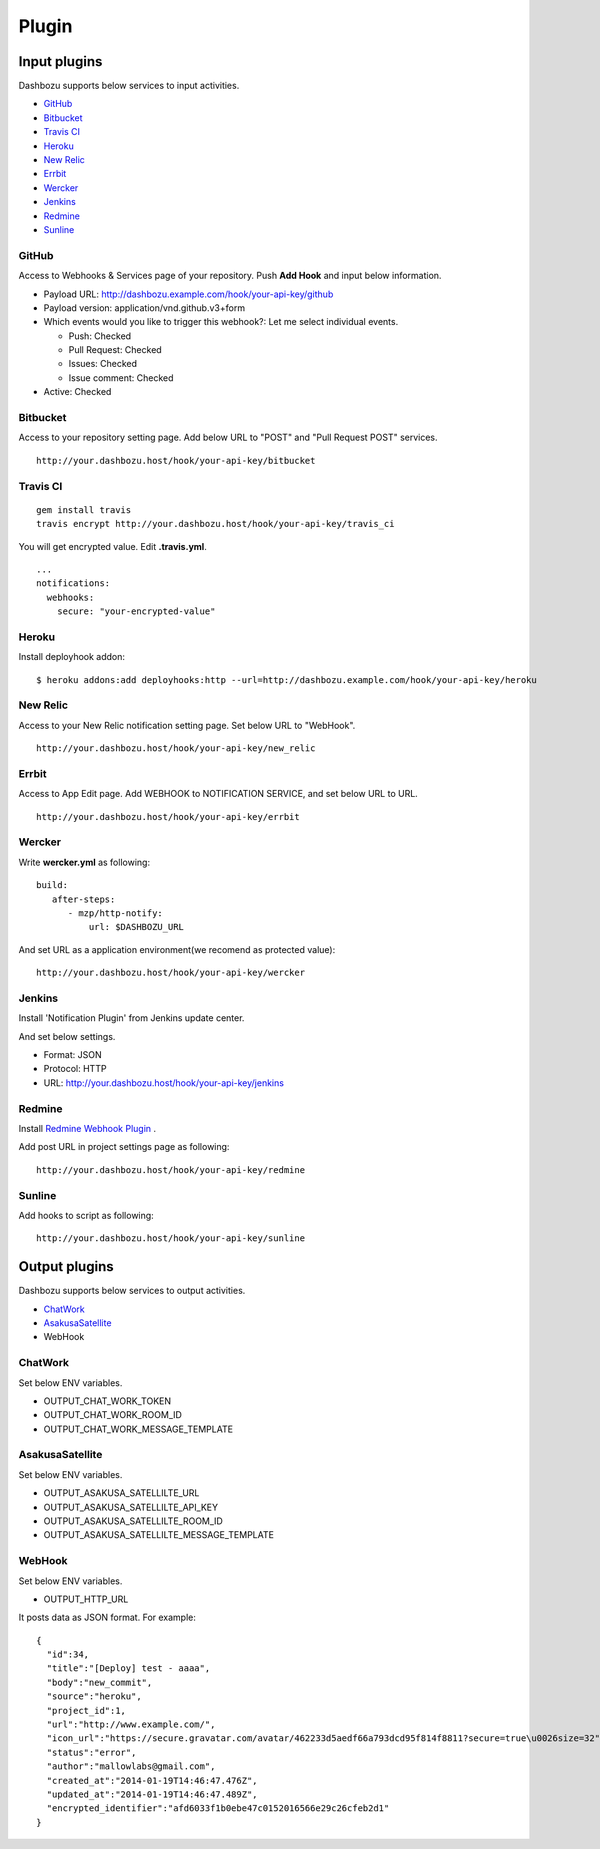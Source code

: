 Plugin
===============================

Input plugins
-------------------------------

Dashbozu supports below services to input activities.

* `GitHub <https://github.com/>`_
* `Bitbucket <https://bitbucket.org/>`_
* `Travis CI <https://travis-ci.org/>`_
* `Heroku <https://www.heroku.com/>`_
* `New Relic <http://newrelic.com/>`_
* `Errbit <https://github.com/errbit/errbit>`_
* `Wercker <http://wercker.com/>`_
* `Jenkins <http://jenkins-ci.org/>`_
* `Redmine <http://redmine.org/>`_
* `Sunline <http://www.codefirst.org/sunline/>`_

GitHub
^^^^^^^^^^^^^^^^^^^^^^^^^^^^^^^
Access to Webhooks & Services page of your repository.
Push **Add Hook** and input below information.

* Payload URL: http://dashbozu.example.com/hook/your-api-key/github
* Payload version: application/vnd.github.v3+form
* Which events would you like to trigger this webhook?: Let me select individual events.

  * Push: Checked
  * Pull Request: Checked
  * Issues: Checked
  * Issue comment: Checked

* Active: Checked

Bitbucket
^^^^^^^^^^^^^^^^^^^^^^^^^^^^^^^
Access to your repository setting page.
Add below URL to "POST" and "Pull Request POST" services.

::

    http://your.dashbozu.host/hook/your-api-key/bitbucket

Travis CI
^^^^^^^^^^^^^^^^^^^^^^^^^^^^^^^
::

    gem install travis
    travis encrypt http://your.dashbozu.host/hook/your-api-key/travis_ci

You will get encrypted value. Edit **.travis.yml**.

::

    ...
    notifications:
      webhooks:
        secure: "your-encrypted-value"


Heroku
^^^^^^^^^^^^^^^^^^^^^^^^^^^^^^^
Install deployhook addon:

::

    $ heroku addons:add deployhooks:http --url=http://dashbozu.example.com/hook/your-api-key/heroku

New Relic
^^^^^^^^^^^^^^^^^^^^^^^^^^^^^^^
Access to your New Relic notification setting page.
Set below URL to "WebHook".

::

    http://your.dashbozu.host/hook/your-api-key/new_relic

Errbit
^^^^^^^^^^^^^^^^^^^^^^^^^^^^^^^
Access to App Edit page.
Add WEBHOOK to NOTIFICATION SERVICE, and set below URL to URL.

::

    http://your.dashbozu.host/hook/your-api-key/errbit

Wercker
^^^^^^^^^^^^^^^^^^^^^^^^^^^^^^^
Write **wercker.yml** as following:

::

    build:
       after-steps:
          - mzp/http-notify:
              url: $DASHBOZU_URL

And set URL as a application environment(we recomend as protected value):

::

    http://your.dashbozu.host/hook/your-api-key/wercker


Jenkins
^^^^^^^^^^^^^^^^^^^^^^^^^^^^^^^
Install 'Notification Plugin' from Jenkins update center.

And set below settings.

* Format: JSON
* Protocol: HTTP
* URL: http://your.dashbozu.host/hook/your-api-key/jenkins

Redmine
^^^^^^^^^^^^^^^^^^^^^^^^^^^^^^^
Install `Redmine Webhook Plugin <https://github.com/suer/redmine_webhook>`_ .

Add post URL in project settings page as following:

::

    http://your.dashbozu.host/hook/your-api-key/redmine


Sunline
^^^^^^^^^^^^^^^^^^^^^^^^^^^^^^^
Add hooks to script as following:

::

    http://your.dashbozu.host/hook/your-api-key/sunline

Output plugins
-------------------------------

Dashbozu supports below services to output activities.

* `ChatWork <http://www.chatwork.com/>`_
* `AsakusaSatellite <http://www.codefirst.org/AsakusaSatellite/>`_
* WebHook

ChatWork
^^^^^^^^^^^^^^^^^^^^^^^^^^^^^^^
Set below ENV variables.

* OUTPUT_CHAT_WORK_TOKEN
* OUTPUT_CHAT_WORK_ROOM_ID
* OUTPUT_CHAT_WORK_MESSAGE_TEMPLATE

AsakusaSatellite
^^^^^^^^^^^^^^^^^^^^^^^^^^^^^^^
Set below ENV variables.

* OUTPUT_ASAKUSA_SATELLILTE_URL
* OUTPUT_ASAKUSA_SATELLILTE_API_KEY
* OUTPUT_ASAKUSA_SATELLILTE_ROOM_ID
* OUTPUT_ASAKUSA_SATELLILTE_MESSAGE_TEMPLATE

WebHook
^^^^^^^^^^^^^^^^^^^^^^^^^^^^^^^
Set below ENV variables.

* OUTPUT_HTTP_URL

It posts data as JSON format.
For example:

::

    {
      "id":34,
      "title":"[Deploy] test - aaaa",
      "body":"new_commit",
      "source":"heroku",
      "project_id":1,
      "url":"http://www.example.com/",
      "icon_url":"https://secure.gravatar.com/avatar/462233d5aedf66a793dcd95f814f8811?secure=true\u0026size=32",
      "status":"error",
      "author":"mallowlabs@gmail.com",
      "created_at":"2014-01-19T14:46:47.476Z",
      "updated_at":"2014-01-19T14:46:47.489Z",
      "encrypted_identifier":"afd6033f1b0ebe47c0152016566e29c26cfeb2d1"
    }

